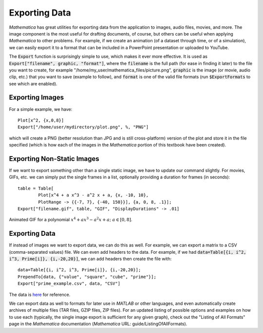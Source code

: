 Exporting Data
==============
*Mathematica* has great utilities for exporting data from the application to images,
audio files, movies, and more. The image component is the most useful for drafting
documents, of course, but others can be useful when applying *Mathematica* to other
problems. For example, if we create an animation (of a dataset through time, or
of a simulation), we can easily export it to a format that can be included in a PowerPoint
presentation or uploaded to YouTube.

The :code:`Export` function is surprisingly simple to use, which makes it ever more effective.
It is used as :code:`Export["filename", graphic, "format"]`, where the :code:`filename`
is the full path (for ease in finding it later) to the file you want to create, for example
"/home/my_user/mathematica_files/picture.png", :code:`graphic` is the image (or movie,
audio clip, etc.) that you want to save (example to follow), and :code:`format` is one
of the valid file formats (run :code:`$ExportFormats` to see which are enabled).

Exporting Images
----------------
For a simple example, we have:

::

	Plot[x^2, {x,0,8}]
	Export["/home/user/mydirectory/plot.png", %, "PNG"]

which will create a PNG (better resolution than JPG and is still cross-platform) version
of the plot and store it in the file specified (which is how each of the images in the
*Mathematica* portion of this textbook have been created).

Exporting Non-Static Images
---------------------------
If we want to export something other than a single static image, we have to update
our command slightly. For movies, GIFs, etc. we can simply put the single frames in a list,
optionally providing a duration for frames (in seconds):

::

	table = Table[
   		Plot[x^4 + a x^3 - a^2 x + a, {x, -10, 10}, 
    		PlotRange -> {{-7, 7}, {-40, 150}}], {a, 0, 8, .1}];
	Export["filename.gif", table, "GIF", "DisplayDurations" -> .01]

.. figure:: Figures/export_ani.gif
	:alt: GIF exporting
	:align: center

	Animated GIF for a polynomial :math:`x^4+ax^3-a^2x+a;~a\in[0,8]`.

Exporting Data
--------------
If instead of images we want to export data, we can do this as well. For example, we can export
a matrix to a CSV (comma-separated values) file. We can even add headers to the data. For example,
if we had :code:`data=Table[{i, i^2, i^3, Prime[i]}, {i,-20,20}]`, we can add headers then create the file with:

::

	data=Table[{i, i^2, i^3, Prime[i]}, {i,-20,20}];
	PrependTo[data, {"value", "square", "cube", "prime"}];
	Export["prime_example.csv", data, "CSV"]

The data is `here <../_static/data/prime_example.csv>`_ for reference.

We can export data as well to formats for
later use in *MATLAB* or other languages, and even automatically create archives of multiple
files (TAR files, GZIP files, ZIP files). For an updated listing of possible options and
examples on how to use each (typically, the single image export is sufficient for any
given graph), check out the "Listing of All Formats" page in the *Mathematica* documentation
(*Mathematica* URL: guide/ListingOfAllFormats).
